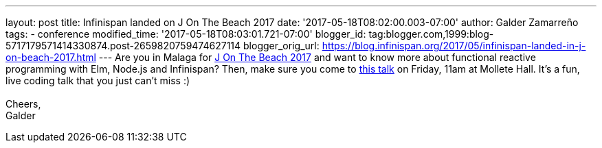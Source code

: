 ---
layout: post
title: Infinispan landed on J On The Beach 2017
date: '2017-05-18T08:02:00.003-07:00'
author: Galder Zamarreño
tags:
- conference
modified_time: '2017-05-18T08:03:01.721-07:00'
blogger_id: tag:blogger.com,1999:blog-5717179571414330874.post-2659820759474627114
blogger_orig_url: https://blog.infinispan.org/2017/05/infinispan-landed-in-j-on-beach-2017.html
---
Are you in Malaga for https://jonthebeach.com/[J On The Beach 2017] and
want to know more about functional reactive programming with Elm,
Node.js and Infinispan? Then, make sure you come to
https://jonthebeach.com/schedule[this talk] on Friday, 11am at Mollete
Hall. It's a fun, live coding talk that you just can't miss :) +
 +
Cheers, +
Galder
